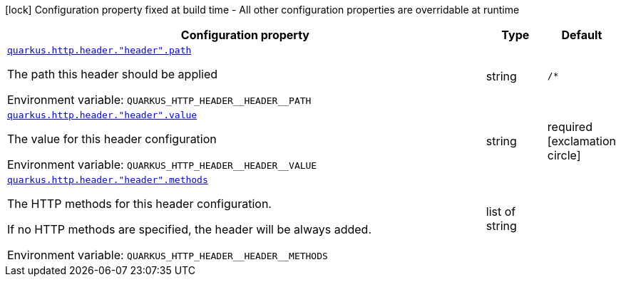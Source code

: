 [.configuration-legend]
icon:lock[title=Fixed at build time] Configuration property fixed at build time - All other configuration properties are overridable at runtime
[.configuration-reference, cols="80,.^10,.^10"]
|===

h|[.header-title]##Configuration property##
h|Type
h|Default

a| [[quarkus-vertx-http_quarkus-http-header_quarkus-http-header-header-path]] [.property-path]##link:#quarkus-vertx-http_quarkus-http-header_quarkus-http-header-header-path[`quarkus.http.header."header".path`]##
ifdef::add-copy-button-to-config-props[]
config_property_copy_button:+++quarkus.http.header."header".path+++[]
endif::add-copy-button-to-config-props[]


[.description]
--
The path this header should be applied


ifdef::add-copy-button-to-env-var[]
Environment variable: env_var_with_copy_button:+++QUARKUS_HTTP_HEADER__HEADER__PATH+++[]
endif::add-copy-button-to-env-var[]
ifndef::add-copy-button-to-env-var[]
Environment variable: `+++QUARKUS_HTTP_HEADER__HEADER__PATH+++`
endif::add-copy-button-to-env-var[]
--
|string
|`/*`

a| [[quarkus-vertx-http_quarkus-http-header_quarkus-http-header-header-value]] [.property-path]##link:#quarkus-vertx-http_quarkus-http-header_quarkus-http-header-header-value[`quarkus.http.header."header".value`]##
ifdef::add-copy-button-to-config-props[]
config_property_copy_button:+++quarkus.http.header."header".value+++[]
endif::add-copy-button-to-config-props[]


[.description]
--
The value for this header configuration


ifdef::add-copy-button-to-env-var[]
Environment variable: env_var_with_copy_button:+++QUARKUS_HTTP_HEADER__HEADER__VALUE+++[]
endif::add-copy-button-to-env-var[]
ifndef::add-copy-button-to-env-var[]
Environment variable: `+++QUARKUS_HTTP_HEADER__HEADER__VALUE+++`
endif::add-copy-button-to-env-var[]
--
|string
|required icon:exclamation-circle[title=Configuration property is required]

a| [[quarkus-vertx-http_quarkus-http-header_quarkus-http-header-header-methods]] [.property-path]##link:#quarkus-vertx-http_quarkus-http-header_quarkus-http-header-header-methods[`quarkus.http.header."header".methods`]##
ifdef::add-copy-button-to-config-props[]
config_property_copy_button:+++quarkus.http.header."header".methods+++[]
endif::add-copy-button-to-config-props[]


[.description]
--
The HTTP methods for this header configuration.

If no HTTP methods are specified, the header will be always added.


ifdef::add-copy-button-to-env-var[]
Environment variable: env_var_with_copy_button:+++QUARKUS_HTTP_HEADER__HEADER__METHODS+++[]
endif::add-copy-button-to-env-var[]
ifndef::add-copy-button-to-env-var[]
Environment variable: `+++QUARKUS_HTTP_HEADER__HEADER__METHODS+++`
endif::add-copy-button-to-env-var[]
--
|list of string
|

|===

